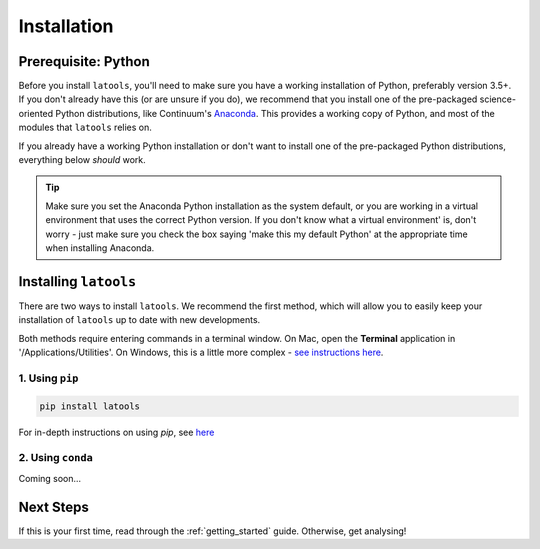 .. _install:

************
Installation
************

.. only:: html

    :Release: |version|
    :Date: |today|

====================
Prerequisite: Python
====================

Before you install ``latools``, you'll need to make sure you have a working installation of Python, preferably version 3.5+. 
If you don't already have this (or are unsure if you do), we recommend that you install one of the pre-packaged science-oriented Python distributions, like Continuum's `Anaconda <https://www.continuum.io/downloads>`_.
This provides a working copy of Python, and most of the modules that ``latools`` relies on.

If you already have a working Python installation or don't want to install one of the pre-packaged Python distributions, everything below `should` work.

.. tip:: Make sure you set the Anaconda Python installation as the system default, or you are working in a virtual environment that uses the correct Python version. If you don't know what a virtual environment' is, don't worry - just make sure you check the box saying 'make this my default Python' at the appropriate time when installing Anaconda.

======================
Installing ``latools``
======================

There are two ways to install ``latools``. We recommend the first method, which will allow you to easily keep your installation of ``latools`` up to date with new developments.

Both methods require entering commands in a terminal window. On Mac, open the **Terminal** application in '/Applications/Utilities'. On Windows, this is a little more complex - `see instructions here <https://projects.raspberrypi.org/en/projects/using-pip-on-windows>`_.

----------------
1. Using ``pip``
----------------

.. code-block:: bash

    pip install latools

For in-depth instructions on using `pip`, see `here <https://docs.python.org/3/installing/index.html>`_

------------------
2. Using ``conda``
------------------

Coming soon...

==========
Next Steps
==========

If this is your first time, read through the :ref:`getting_started` guide. Otherwise, get analysing!